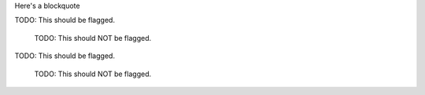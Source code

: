 Here's a blockquote

TODO: This should be flagged.

  | TODO: This should NOT be flagged.

TODO: This should be flagged.

  TODO: This should NOT be flagged.
